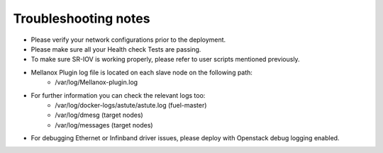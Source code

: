 .. raw:: pdf

    PageBreak

Troubleshooting notes
=====================

- Please verify your network configurations prior to the deployment.
- Please make sure all your Health check Tests are passing.
- To make sure SR-IOV is working properly, please refer to user scripts mentioned previously.
- Mellanox Plugin log file is located on each slave node on the following path:
   -   /var/log/Mellanox-plugin.log
- For further information you can check the relevant logs too:
   -   /var/log/docker-logs/astute/astute.log (fuel-master)
   -   /var/log/dmesg (target nodes)
   -   /var/log/messages (target nodes)
- For debugging Ethernet or Infinband driver issues, please deploy with Openstack debug logging enabled.
